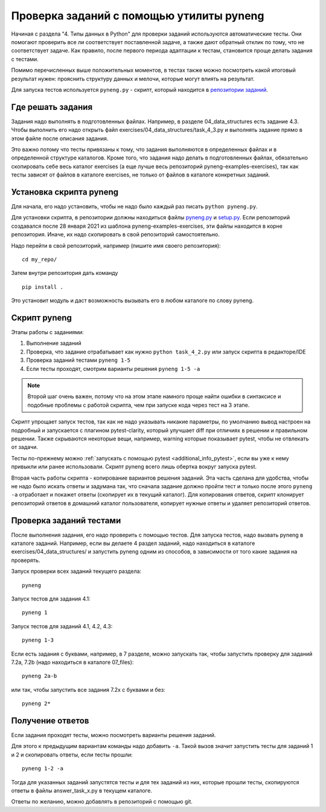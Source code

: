 .. raw:: latex

   \newpage

.. _additional_info_pyneng:

Проверка заданий с помощью утилиты pyneng
=========================================

Начиная с раздела "4. Типы данных в Python" для проверки заданий
используются автоматические тесты. Они помогают проверить все ли
соответствует поставленной задаче, а также дают обратный отклик по тому,
что не соответствует задаче. Как правило, после первого периода
адаптации к тестам, становится проще делать задания с тестами.

Помимо перечисленных выше положительных моментов, в тестах также можно
посмотреть какой итоговый результат нужен: прояснить структуру данных и
мелочи, которые могут влиять на результат.

Для запуска тестов используется ``pyneng.py`` - скрипт, который находится в
`репозитории заданий <https://github.com/natenka/pyneng-examples-exercises>`__.

Где решать задания
------------------

Задания надо выполнять в подготовленных файлах.
Например, в разделе 04_data_structures есть задание 4.3. Чтобы выполнить его надо открыть
файл exercises/04_data_structures/task_4_3.py и выполнять задание прямо в этом файле после описания задания.

Это важно потому что тесты привязаны к тому, что задания выполняются в определенных файлах и в определенной
структуре каталогов.
Кроме того, что задания надо делать в подготовленных файлах, обязательно скопировать себе весь
каталог exercises (а еще лучше весь репозиторий pyneng-examples-exercises), так как тесты
зависят от файлов в каталоге exercises, не только от файлов в каталоге конкретных заданий.

Установка скрипта pyneng
------------------------

Для начала, его надо установить, чтобы не надо было каждый раз писать ``python pyneng.py``.

Для установки скрипта, в репозитории должны находиться файлы
`pyneng.py <https://github.com/natenka/pyneng-examples-exercises/blob/master/pyneng.py>`__
и `setup.py <https://github.com/natenka/pyneng-examples-exercises/blob/master/setup.py>`__.
Если репозиторий создавался после 28 января 2021 из шаблона pyneng-examples-exercises, эти файлы находится
в корне репозитория. Иначе, их надо скопировать в свой репозиторий самостоятельно.

Надо перейти в свой репозиторий, например (пишите имя своего репозитория):

::

    cd my_repo/

Затем внутри репозитория дать команду

::

    pip install .

Это установит модуль и даст возможность вызывать его в любом каталоге по слову pyneng.


Скрипт pyneng
-------------

Этапы работы с заданиями:

1. Выполнение заданий
2. Проверка, что задание отрабатывает как нужно ``python task_4_2.py`` или запуск скрипта в редакторе/IDE
3. Проверка заданий тестами ``pyneng 1-5``
4. Если тесты проходят, смотрим варианты решения ``pyneng 1-5 -a``


.. note::

    Второй шаг очень важен, потому что на этом этапе намного проще найти ошибки в синтаксисе
    и подобные проблемы с работой скрипта, чем при запуске кода через тест на 3 этапе.

Скрипт упрощает запуск тестов, так как не надо указывать никакие параметры,
по умолчанию вывод настроен на подробный и запускается с плагином pytest-clarity,
который улучшает diff при отличиях в решении и правильном решении.
Также скрываются некоторые вещи, например, warning которые показывает pytest,
чтобы не отвлекать от задачи.

Тесты по-прежнему можно :ref:`запускать с помощью pytest <additional_info_pytest>`,
если вы уже к нему привыкли или ранее использовали.
Скрипт pyneng всего лишь обертка вокруг запуска pytest.

Вторая часть работы скрипта - копирование вариантов решения заданий. Эта часть сделана для удобства,
чтобы не надо было искать ответы и задумана так, что сначала задание должно пройти
тест и только после этого ``pyneng -a`` отработает и покажет ответы (скопирует их в текущий каталог).
Для копирования ответов, скрипт клонирует репозиторий ответов в домашний каталог пользователя,
копирует нужные ответы и удаляет репозиторий ответов.


Проверка заданий тестами
------------------------

После выполнения задания, его надо проверить с помощью тестов.
Для запуска тестов, надо вызвать pyneng в каталоге заданий.
Например, если вы делаете 4 раздел заданий, надо находиться в каталоге exercises/04_data_structures/
и запустить pyneng одним из способов, в зависимости от того какие задания на проверять.

Запуск проверки всех заданий текущего раздела:

::

    pyneng

Запуск тестов для задания 4.1:

::

    pyneng 1


Запуск тестов для заданий 4.1, 4.2, 4.3:

::

    pyneng 1-3

Если есть задания с буквами, например, в 7 разделе, можно запускать так,
чтобы запустить проверку для заданий 7.2a, 7.2b (надо находиться в каталоге 07_files):

::

    pyneng 2a-b

или так, чтобы запустить все задания 7.2x с буквами и без:

::

    pyneng 2*

Получение ответов
-----------------

Если задания проходят тесты, можно посмотреть варианты решения заданий.

Для этого к предыдущим вариантам команды надо добавить ``-a``.
Такой вызов значит запустить тесты для заданий 1 и 2 и скопировать ответы, если тесты прошли:

::

    pyneng 1-2 -a

Тогда для указанных заданий запустятся тесты и для тех заданий из них,
которые прошли тесты, скопируются ответы в файлы answer_task_x.py в текущем каталоге.

Ответы по желанию, можно добавлять в репозиторий с помощью git.


